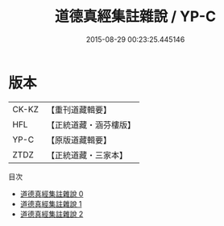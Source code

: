 #+TITLE: 道德真經集註雜說 / YP-C

#+DATE: 2015-08-29 00:23:25.445146
* 版本
 |     CK-KZ|【重刊道藏輯要】|
 |       HFL|【正統道藏・涵芬樓版】|
 |      YP-C|【原版道藏輯要】|
 |      ZTDZ|【正統道藏・三家本】|
目次
 - [[file:KR5c0097_000.txt][道德真經集註雜說 0]]
 - [[file:KR5c0097_001.txt][道德真經集註雜說 1]]
 - [[file:KR5c0097_002.txt][道德真經集註雜說 2]]
